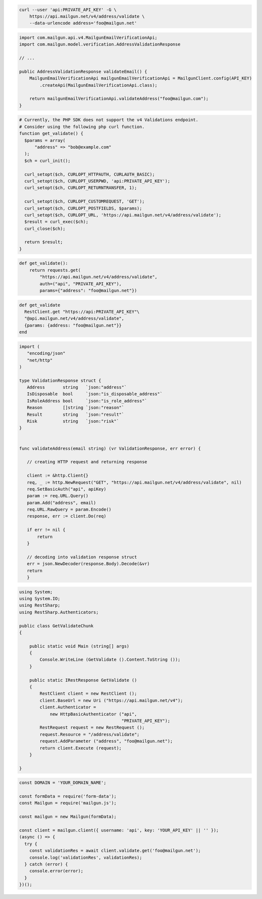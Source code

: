
.. code-block:: bash

  curl --user 'api:PRIVATE_API_KEY' -G \
      https://api.mailgun.net/v4/address/validate \
      --data-urlencode address='foo@mailgun.net'

.. code-block:: java

    import com.mailgun.api.v4.MailgunEmailVerificationApi;
    import com.mailgun.model.verification.AddressValidationResponse

    // ...

    public AddressValidationResponse validateEmail() {
        MailgunEmailVerificationApi mailgunEmailVerificationApi = MailgunClient.config(API_KEY)
            .createApi(MailgunEmailVerificationApi.class);

        return mailgunEmailVerificationApi.validateAddress("foo@mailgun.com");
    }

.. code-block:: php

  # Currently, the PHP SDK does not support the v4 Validations endpoint.
  # Consider using the following php curl function.
  function get_validate() {
    $params = array(
        "address" => "bob@example.com"
    );
    $ch = curl_init();

    curl_setopt($ch, CURLOPT_HTTPAUTH, CURLAUTH_BASIC);
    curl_setopt($ch, CURLOPT_USERPWD, 'api:PRIVATE_API_KEY');
    curl_setopt($ch, CURLOPT_RETURNTRANSFER, 1);

    curl_setopt($ch, CURLOPT_CUSTOMREQUEST, 'GET');
    curl_setopt($ch, CURLOPT_POSTFIELDS, $params);
    curl_setopt($ch, CURLOPT_URL, 'https://api.mailgun.net/v4/address/validate');
    $result = curl_exec($ch);
    curl_close($ch);

    return $result;
  }

.. code-block:: py

 def get_validate():
     return requests.get(
         "https://api.mailgun.net/v4/address/validate",
         auth=("api", "PRIVATE_API_KEY"),
         params={"address": "foo@mailgun.net"})

.. code-block:: rb

 def get_validate
   RestClient.get "https://api:PRIVATE_API_KEY"\
   "@api.mailgun.net/v4/address/validate",
   {params: {address: "foo@mailgun.net"}}
 end

.. code-block:: go

 import (
    "encoding/json"
    "net/http"
 )

 type ValidationResponse struct {
    Address       string   `json:"address"`
    IsDisposable  bool     `json:"is_disposable_address"`
    IsRoleAddress bool     `json:"is_role_address"`
    Reason        []string `json:"reason"`
    Result        string   `json:"result"`
    Risk          string   `json:"risk"`
 }


 func validateAddress(email string) (vr ValidationResponse, err error) {

    // creating HTTP request and returning response

    client := &http.Client{}
    req, _ := http.NewRequest("GET", "https://api.mailgun.net/v4/address/validate", nil)
    req.SetBasicAuth("api", apiKey)
    param := req.URL.Query()
    param.Add("address", email)
    req.URL.RawQuery = param.Encode()
    response, err := client.Do(req)

    if err != nil {
        return
    }

    // decoding into validation response struct
    err = json.NewDecoder(response.Body).Decode(&vr)
    return
    }

.. code-block:: csharp

 using System;
 using System.IO;
 using RestSharp;
 using RestSharp.Authenticators;

 public class GetValidateChunk
 {

     public static void Main (string[] args)
     {
         Console.WriteLine (GetValidate ().Content.ToString ());
     }

     public static IRestResponse GetValidate ()
     {
         RestClient client = new RestClient ();
         client.BaseUrl = new Uri ("https://api.mailgun.net/v4");
         client.Authenticator =
             new HttpBasicAuthenticator ("api",
                                         "PRIVATE_API_KEY");
         RestRequest request = new RestRequest ();
         request.Resource = "/address/validate";
         request.AddParameter ("address", "foo@mailgun.net");
         return client.Execute (request);
     }

 }

.. code-block:: js

  const DOMAIN = 'YOUR_DOMAIN_NAME';

  const formData = require('form-data');
  const Mailgun = require('mailgun.js');

  const mailgun = new Mailgun(formData);

  const client = mailgun.client({ username: 'api', key: 'YOUR_API_KEY' || '' });
  (async () => {
    try {
      const validationRes = await client.validate.get('foo@mailgun.net');
      console.log('validationRes', validationRes);
    } catch (error) {
      console.error(error);
    }
  })();
